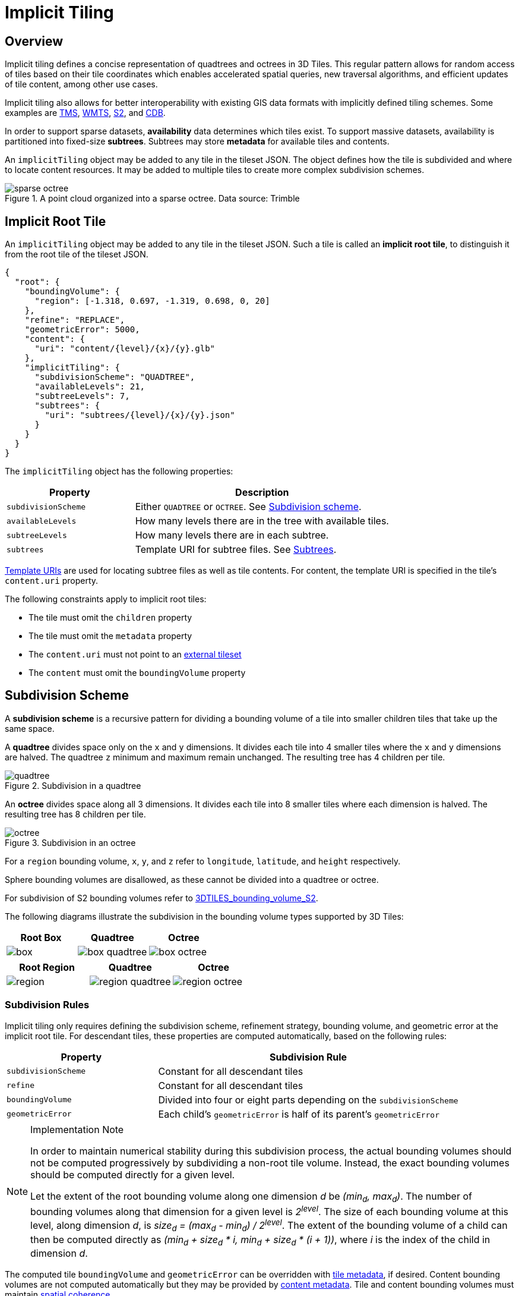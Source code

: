 [#implicittiling-implicit-tiling]
= Implicit Tiling

// Definitions of the directory structure to ensure that relative
// links between ADOC files in sibling directories can be resolved.
ifdef::env-github[]
:url-specification: ../
:url-specification-implicittiling: {url-specification}ImplicitTiling/
:url-specification-implicittiling-availability: {url-specification-implicittiling}/AVAILABILITY.adoc
:url-specification-metadata: {url-specification}Metadata/
:url-specification-metadata-semantics: {url-specification-metadata}Semantics/
:url-specification-metadata-referenceimplementation: {url-specification-metadata}ReferenceImplementation/
:url-specification-metadata-referenceimplementation-propertytable: {url-specification-metadata-referenceimplementation}PropertyTable/
endif::[]
ifndef::env-github[]
:url-specification:
:url-specification-implicittiling:
:url-specification-implicittiling-availability:
:url-specification-metadata:
:url-specification-metadata-semantics:
:url-specification-metadata-referenceimplementation:
:url-specification-metadata-referenceimplementation-propertytable:
endif::[]

[#implicittiling-overview]
== Overview

Implicit tiling defines a concise representation of quadtrees and octrees in 3D Tiles. This regular pattern allows for random access of tiles based on their tile coordinates which enables accelerated spatial queries, new traversal algorithms, and efficient updates of tile content, among other use cases.

Implicit tiling also allows for better interoperability with existing GIS data formats with implicitly defined tiling schemes. Some examples are https://wiki.osgeo.org/wiki/Tile_Map_Service_Specification[TMS], https://www.ogc.org/standards/wmts[WMTS], http://s2geometry.io/[S2], and https://docs.opengeospatial.org/is/15-113r5/15-113r5.html[CDB].

In order to support sparse datasets, *availability* data determines which tiles exist. To support massive datasets, availability is partitioned into fixed-size *subtrees*. Subtrees may store *metadata* for available tiles and contents.

An `implicitTiling` object may be added to any tile in the tileset JSON. The object defines how the tile is subdivided and where to locate content resources. It may be added to multiple tiles to create more complex subdivision schemes.

.A point cloud organized into a sparse octree. Data source: Trimble
image::figures/sparse-octree.png[]


[#implicittiling-implicit-root-tile]
== Implicit Root Tile

An `implicitTiling` object may be added to any tile in the tileset JSON. Such a tile is called an *implicit root tile*, to distinguish it from the root tile of the tileset JSON.

[source,json]
----
{
  "root": {
    "boundingVolume": {
      "region": [-1.318, 0.697, -1.319, 0.698, 0, 20]
    },
    "refine": "REPLACE",
    "geometricError": 5000,
    "content": {
      "uri": "content/{level}/{x}/{y}.glb"
    },
    "implicitTiling": {
      "subdivisionScheme": "QUADTREE",
      "availableLevels": 21,
      "subtreeLevels": 7,
      "subtrees": {
        "uri": "subtrees/{level}/{x}/{y}.json"
      }
    }
  }
}
----

The `implicitTiling` object has the following properties:

[cols="1,2"]
|===
| Property | Description

| `subdivisionScheme`
| Either `QUADTREE` or `OCTREE`. See <<implicittiling-subdivision-scheme,Subdivision scheme>>.

| `availableLevels`
| How many levels there are in the tree with available tiles.

| `subtreeLevels`
| How many levels there are in each subtree.

| `subtrees`
| Template URI for subtree files. See <<implicittiling-subtrees,Subtrees>>.
|===

<<implicittiling-template-uris,Template URIs>> are used for locating subtree files as well as tile contents. For content, the template URI is specified in the tile's `content.uri` property.

The following constraints apply to implicit root tiles:

* The tile must omit the `children` property
* The tile must omit the `metadata` property
* The `content.uri` must not point to an xref:{url-specification}README.adoc#core-external-tilesets[external tileset]
* The `content` must omit the `boundingVolume` property

[#implicittiling-subdivision-scheme]
== Subdivision Scheme

A *subdivision scheme* is a recursive pattern for dividing a bounding volume of a tile into smaller children tiles that take up the same space.

A *quadtree* divides space only on the `x` and `y` dimensions. It divides each tile into 4 smaller tiles where the `x` and `y` dimensions are halved. The quadtree `z` minimum and maximum remain unchanged. The resulting tree has 4 children per tile.

.Subdivision in a quadtree
image::figures/quadtree.png[]

An *octree* divides space along all 3 dimensions. It divides each tile into 8 smaller tiles where each dimension is halved. The resulting tree has 8 children per tile.

.Subdivision in an octree
image::figures/octree.png[]

For a `region` bounding volume, `x`, `y`, and `z` refer to `longitude`, `latitude`, and `height` respectively.

Sphere bounding volumes are disallowed, as these cannot be divided into a quadtree or octree.

For subdivision of S2 bounding volumes refer to link:https://github.com/CesiumGS/3d-tiles/tree/main/extensions/3DTILES_bounding_volume_S2/README.md#implicit-subdivision[3DTILES_bounding_volume_S2].

The following diagrams illustrate the subdivision in the bounding volume types supported by 3D Tiles:

[cols="^,^,^"]
|===
| Root Box | Quadtree | Octree

| image:figures/box.png[pdfwidth=2.0in]
| image:figures/box-quadtree.png[pdfwidth=2.0in]
| image:figures/box-octree.png[pdfwidth=2.0in]
|===

[cols="^,^,^"]
|===
| Root Region | Quadtree | Octree

| image:figures/region.png[pdfwidth=2.0in]
| image:figures/region-quadtree.png[pdfwidth=2.0in]
| image:figures/region-octree.png[pdfwidth=2.0in]
|===



[#implicittiling-subdivision-rules]
=== Subdivision Rules

Implicit tiling only requires defining the subdivision scheme, refinement strategy, bounding volume, and geometric error at the implicit root tile. For descendant tiles, these properties are computed automatically, based on the following rules:

[cols="1,2"]
|===
| Property | Subdivision Rule

| `subdivisionScheme`
| Constant for all descendant tiles

| `refine`
| Constant for all descendant tiles

| `boundingVolume`
| Divided into four or eight parts depending on the `subdivisionScheme`

| `geometricError`
| Each child's `geometricError` is half of its parent's `geometricError`
|===

[NOTE]
.Implementation Note
====
In order to maintain numerical stability during this subdivision process, the actual bounding volumes should not be computed progressively by subdividing a non-root tile volume. Instead, the exact bounding volumes should be computed directly for a given level.

Let the extent of the root bounding volume along one dimension _d_ be _(min~d~, max~d~)_. The number of bounding volumes along that dimension for a given level  is _2^level^_. The size of each bounding volume at this level, along dimension _d_, is _size~d~ = (max~d~ - min~d~) / 2^level^_. The extent of the bounding volume of a child can then be computed directly as _(min~d~ + size~d~ * i, min~d~ + size~d~ * (i + 1))_, where _i_ is the index of the child in dimension _d_.
====

The computed tile `boundingVolume` and `geometricError` can be overridden with <<implicittiling-tile-metadata,tile metadata>>, if desired. Content bounding volumes are not computed automatically but they may be provided by <<implicittiling-content-metadata,content metadata>>. Tile and content bounding volumes must maintain xref:{url-specification}README.adoc#core-bounding-volume-spatial-coherence[spatial coherence].

[#implicittiling-tile-coordinates]
== Tile Coordinates

*Tile coordinates* are a tuple of integers that uniquely identify a tile. Tile coordinates are either `(level, x, y)` for quadtrees or `(level, x, y, z)` for octrees. All tile coordinates are 0-indexed.

`level` is 0 for the implicit root tile. This tile's children are at level 1, and so on.

`x`, `y`, and `z` coordinates define the location of the tile within the level.

For `box` bounding volumes:

[cols="1,3"]
|===
| Coordinate | Positive Direction

| `x`
| Along the `+x` axis of the bounding box

| `y`
| Along the `+y` axis of the bounding box

| `z`
| Along the `+z` axis of the bounding box
|===

.Coordinates of an octree node with a bounding box, and its child nodes
image::figures/box-coordinates.png[,780]

For `region` bounding volumes:

[cols="1,3"]
|===
| Coordinate | Positive Direction

| `x`
| From west to east (increasing longitude)

| `y`
| From south to north (increasing latitude)

| `z`
| From bottom to top (increasing height)
|===

.Coordinates of an octree node with a bounding region, and its child nodes
image::figures/region-coordinates.jpg[,700]

[#implicittiling-template-uris]
== Template URIs

A *Template URI* is a URI pattern used to refer to tiles by their tile coordinates.

Template URIs must include the variables `+{level}+`, `+{x}+`, `+{y}+`. Template URIs for octrees must also include `+{z}+`. When referring to a specific tile, the tile's coordinates are substituted for these variables.

Template URIs, when given as relative paths, are resolved relative to the tileset JSON file.

.Examples of template URIs to identify the content for implicit tiles
image::figures/template-uri.png[]

[#implicittiling-subtrees]
== Subtrees

In order to support sparse datasets, additional information is needed to indicate which tiles or contents exist. This is called *availability*.

*Subtrees* are fixed size sections of the tileset tree used for storing availability. The tileset is partitioned into subtrees to bound the size of each availability buffer for optimal network transfer and caching. The `subtreeLevels` property defines the number of levels in each subtree. The subdivision scheme determines the number of children per tile.

.The structure of a subtree for implicit tiling
image::figures/subtree-anatomy.png[subtree anatomy]

After partitioning a tileset into subtrees, the result is a tree of subtrees.

.A tree of subtrees representing an implicit tileset
image::figures/subtree-tree.png[Tree of subtrees]

[#implicittiling-availability]
=== Availability

Each subtree contains tile availability, content availability, and child subtree availability.

* *Tile availability* indicates which tiles exist within the subtree
* *Content availability* indicates which tiles have associated content resources
* *Child subtree availability* indicates what subtrees are reachable from this subtree

Each type of availability is represented as a separate bitstream. Each bitstream is a 1D array where each element represents a node in the quadtree or octree. A 1 bit indicates that the element is available, while a 0 bit indicates that the element is unavailable. Alternatively, if all the bits in a bitstream are the same, a single constant value can be used instead.

To form the 1D bitstream, the tiles are ordered with the following rules:

* Within each level of the subtree, the tiles are ordered using the https://en.wikipedia.org/wiki/Z-order_curve[Morton Z-order curve]
* The bits for each level are concatenated into a single bitstream

.The computation of indices for accessing an availability bistream, based on the coordinates of implicit tiles
image::figures/availability-ordering.png[Availability Ordering]

In the diagram above, colored cells represent 1 bits, grey cells represent 0 bits.

Storing tiles in Morton order provides these benefits:

* Efficient indexing - The Morton index for a tile is computed in constant time by interleaving bits.
* Efficient traversal - The Morton index for a parent or child tile are computed in constant time by removing or adding bits, respectively.
* Locality of reference - Consecutive tiles are near to each other in 3D space.
* Better Compression - Locality of reference leads to better compression of availability bitstreams.

For more detailed information about working with Morton indices and availability bitstreams, see xref:{url-specification-implicittiling-availability}#implicittiling-availability-indexing[Availability Indexing].

[#implicittiling-tile-availability]
==== Tile Availability

Tile availability determines which tiles exist in a subtree.

Tile availability has the following restrictions:

* If a non-root tile's availability is 1, its parent tile's availability must also be 1.
* A subtree must have at least one available tile.

.Illustration of a tile availability bitstream. Tiles that are available are represented with a `1` in the bitstream.
image::figures/tile-availability.png[Tile Availability]

[#implicittiling-content-availability]
==== Content Availability

Content availability determines which tiles have a content resource. The content resource is located using the `content.uri` template URI. If there are no tiles with a content resource, `tile.content` must be omitted.

Content availability has the following restrictions:

* If content availability is 1 its corresponding tile availability must also be 1. Otherwise, it would be possible to specify content files that are not reachable by the tiles of the tileset.
* If content availability is 0 and its corresponding tile availability is 1 then the tile is considered to be an empty tile.

.Illustration of a content availability bitstream. Tiles that have associated content are represented with a `1` in the bitstream.
image::figures/content-availability.png[Content Availability]

[#implicittiling-child-subtree-availability]
==== Child Subtree Availability

Child subtree availability determines which subtrees are reachable from the deepest level of this subtree. This links subtrees together to form a tree.

Unlike tile and content availability, which store bits for every level in the subtree, child subtree availability stores bits for nodes one level deeper than the deepest level of the subtree, and represent the root nodes of child subtrees. This is used to determine which other subtrees are reachable before requesting tiles. If availability is 0 for all child subtrees, then the tileset does not subdivide further.

.Illustration of a child subtree availability bitstream. Tiles that are the roots of available subtrees are represented by a `1` in the bitstream.
image::figures/child-subtree-availability.png[Child Subtree Availability]

[#implicittiling-metadata]
=== Metadata

Subtrees may store metadata at multiple granularities.

* *Tile metadata* - metadata for available tiles in the subtree
* *Content metadata* - metadata for available content in the subtree
* *Subtree metadata* - metadata about the subtree as a whole

[#implicittiling-tile-metadata]
==== Tile Metadata

When tiles are listed explicitly within a tileset, each tile's metadata is also embedded explicitly within the tile definition. When the tile hierarchy is _implicit_, as enabled by implicit tiling, tiles are not listed exhaustively and metadata cannot be directly embedded in tile definitions. To support metadata for tiles within implicit tiling schemes, property values for all available tiles in a subtree are encoded in a xref:{url-specification-metadata-referenceimplementation-propertytable}README.adoc#metadata-referenceimplementation-propertytable-property-table-implementation[property table]. The binary representation is particularly efficient for larger datasets with many tiles.

Tile metadata exists only for available tiles and is tightly packed by an increasing tile index according to the <<implicittiling-availability,Availability Ordering>>. Each available tile must have a value -- representation of missing values within a tile is possible only with the `noData` indicator defined by the xref:{url-specification-metadata}README.adoc#metadata-binary-table-format[_Binary Table Format_] specification.

[NOTE]
.Implementation Note
====
To determine the index into a property value array for a particular tile, count the number of available tiles occurring before that index, according to the tile Availability Ordering. If `i` available tiles occur before a particular tile, that tile's property values are stored at index `i` of each property value array. These indices may be precomputed for all available tiles, as a single pass over the subtree availability buffer.
====

Tile properties can have xref:{url-specification-metadata-semantics}README.adoc#metadata-semantics-3d-metadata-semantic-reference[Semantics] which define how property values should be interpreted. In particular, `TILE_BOUNDING_BOX`, `TILE_BOUNDING_REGION`, `TILE_BOUNDING_SPHERE`, `TILE_MINIMUM_HEIGHT`, and `TILE_MAXIMUM_HEIGHT` semantics each define a more specific bounding volume for a tile than is implicitly calculated from implicit tiling. If more than one of these semantics are available for a tile, clients may select the most appropriate option based on use case and performance requirements.

[NOTE]
.Example
====
The following diagram shows how tile height semantics may be used to define tighter bounding regions for an implicit tileset: The overall height of the bounding region of the whole tileset is 320. The bounding regions for the child tiles will be computed by splitting the bounding regions of the respective parent tile at its center. By default, the height will remain constant. By storing the _actual_ height of the contents in the respective region, and providing it as the `TILE_MAXIMUM_HEIGHT` for each available tile, it is possible to define the tightest-fitting bounding region for each level.

.Illustration of storing the actual heights of individual tiles using the `TILE_MAXIMUM_HEIGHT` semantic
image::figures/tile-height-semantics.png[]
====

The `TILE_GEOMETRIC_ERROR` semantic allows tiles to provide a geometric error that overrides the implicitly computed geometric error.

[#implicittiling-content-metadata]
==== Content Metadata

Subtrees may also store metadata for tile content. Content metadata exists only for available content and is tightly packed by increasing tile index. Binary property values are encoded in a compact xref:{url-specification-metadata}README.adoc#metadata-binary-table-format[_Binary Table Format_] defined by the 3D Metadata Specification and are stored in a xref:{url-specification-metadata-referenceimplementation-propertytable}README.adoc#metadata-referenceimplementation-propertytable-property-table-implementation[property table]. If the implicit root tile has multiple contents then content metadata is stored in multiple property tables.

Content bounding volumes are not computed automatically by implicit tiling but may be provided by properties with semantics `CONTENT_BOUNDING_BOX`, `CONTENT_BOUNDING_REGION`, `CONTENT_BOUNDING_SPHERE`, `CONTENT_MINIMUM_HEIGHT`, and `CONTENT_MAXIMUM_HEIGHT`.

If the tile content is assigned to a xref:{url-specification}README.adoc#core-tile-content[`group`] then all contents in the implicit tree are assigned to that group.

[#implicittiling-subtree-metadata]
==== Subtree Metadata

Properties assigned to subtrees provide metadata about the subtree as a whole. Subtree metadata is encoded in JSON according to the xref:{url-specification-metadata}README.adoc#metadata-json-format[JSON Format] specification.

[#implicittiling-subtree-json-format]
== Subtree JSON Format

_Defined in link:https://github.com/CesiumGS/3d-tiles/tree/draft-1.1/specification/schema/subtree/subtree.schema.json[subtree.schema.json]._

A *subtree file* is a JSON file that contains availability and metadata information for a single subtree. A subtree may reference external files containing binary data. An alternative <<implicittiling-subtree-binary-format,Binary Format>> allows the JSON and binary data to be embedded into a single binary file.

[#implicittiling-buffers-and-buffer-views]
=== Buffers and Buffer Views

The xref:{url-specification-metadata-referenceimplementation-propertytable}README.adoc#metadata-referenceimplementation-propertytable-property-table-implementation[property table] defines the storage of metadata in a binary form based on _buffer views_ that are parts of a _buffer_.

A *buffer* is a binary blob. Each buffer has a `uri` that refers to an external file containing buffer data and a `byteLength` describing the buffer size in bytes. Relative paths are relative to the subtree file. Data URIs are not allowed.

In the <<implicittiling-subtree-binary-format,Binary Format>> the first buffer may instead refer to the binary chunk of the subtree file, in which case the `uri` property must be undefined. This buffer is referred to as the _internal buffer_.

A *buffer view* is a contiguous subset of a buffer. A buffer view's `buffer` property is an integer index to identify the buffer. A buffer view has a `byteOffset` and a `byteLength` to describe the range of bytes within the buffer. The `byteLength` does not include any padding. There may be multiple buffer views referencing a single buffer.

For efficient memory access, the `byteOffset` of a buffer view must be aligned to a multiple of 8 bytes.



[#implicittiling-availability-1]
=== Availability

Tile availability (`tileAvailability`) and child subtree availability (`childSubtreeAvailability`) must always be provided for a subtree.

Content availability (`contentAvailability`) is an array of content availability objects. If the implicit root tile has a single content this array will have one element; if the tile has multiple contents this array will have multiple elements. If the implicit root tile does not have content then `contentAvailability` must be omitted.

Availability may be represented either as a bitstream or a constant value. `bitstream` is an integer index that identifies the buffer view containing the availability bistream. `constant` is an integer indicating whether all of the elements are available (`1`) or all are unavailable (`0`). `availableCount` is an integer indicating how many `1` bits exist in the availability bitstream.

Availability bitstreams are packed in binary using the format described in the xref:{url-specification-metadata}README.adoc#metadata-booleans[Booleans] section of the 3D Metadata Specification.

[NOTE]
.Example
====
The JSON description of a subtree where each tile is available, but not all tiles have content, and not all child subtrees are available:

[source,json]
----
{
  "buffers": [
    {
      "name": "Internal Buffer",
      "byteLength": 16
    },
    {
      "name": "External Buffer",
      "uri": "external.bin",
      "byteLength": 32
    }
  ],
  "bufferViews": [
    {
      "buffer": 0,
      "byteOffset": 0,
      "byteLength": 11
    },
    {
      "buffer": 1,
      "byteOffset": 0,
      "byteLength": 32
    }
  ],
  "tileAvailability": {
    "constant": 1,
  },
  "contentAvailability": [{
    "bitstream": 0,
    "availableCount": 60
  }],
  "childSubtreeAvailability": {
    "bitstream": 1
  }
}
----

The tile availability can be encoded by setting `tileAvailability.constant` to `1`, without needing an explicit bitstream, because all tiles in the subtree are available.

Only some tiles have content, and `contentAvailability.bufferView` indicates where the bitstream for the content availability is stored: The `bufferView` with index 0 refers to the `buffer` with index 0. This buffer does not have a `uri` property, and therefore refers to the _internal_ buffer that is stored directly in the binary chunk of the subtree binary file. The `byteOffset` and `byteLength` indicate that the content availability bitstream is stored in the bytes `+[0...11)+` of the internal buffer.

Some child subtrees exist, so `childSubtreeAvailability.bufferView` refers to another bitstream. The `bufferView` with index 1 refers to the buffer with index `1`. This buffer has a `uri` property, indicating that this second bitstream is stored in an external binary file.
====



[#implicittiling-metadata-1]
=== Metadata

Subtrees may store metadata at multiple granularities. `tileMetadata` is a property table containing metadata for available tiles. `contentMetadata` is an array of property tables containing metadata for available content. If the implicit root tile has a single content this array will have one element; if the tile has multiple contents then this array will have multiple elements. If the implicit root tile does not have content then `contentMetadata` must be omitted.

Subtree metadata (`subtreeMetadata`) is encoded in JSON according to the xref:{url-specification-metadata}README.adoc#metadata-json-format[JSON Format] specification.

[NOTE]
.Example
====
The same JSON description of a subtree extended with tile, content, and subtree metadata. The subtree JSON refers to a class ID in the root tileset schema. Tile and content metadata is stored in xref:{url-specification-metadata-referenceimplementation-propertytable}README.adoc#metadata-referenceimplementation-propertytable-property-table-implementation[property table]; subtree metadata is encoded directly in JSON.

_Schema in the root tileset JSON_

[source,json]
----
{
  "schema": {
    "classes": {
      "tile": {
        "properties": {
          "horizonOcclusionPoint": {
            "semantic": "TILE_HORIZON_OCCLUSION_POINT",
            "type": "VEC3",
            "componentType": "FLOAT64",
          },
          "countries": {
            "description": "Countries a tile intersects",
            "type": "STRING",
            "array": true
          }
        }
      },
      "content": {
        "properties": {
          "attributionIds": {
            "semantic": "ATTRIBUTION_IDS",
            "type": "SCALAR",
            "componentType": "UINT16",
            "array": true
          },
          "minimumHeight": {
            "semantic": "CONTENT_MINIMUM_HEIGHT",
            "type": "SCALAR",
            "componentType": "FLOAT64"
          },
          "maximumHeight": {
            "semantic": "CONTENT_MAXIMUM_HEIGHT",
            "type": "SCALAR",
            "componentType": "FLOAT64"
          },
          "triangleCount": {
            "type": "SCALAR",
            "componentType": "UINT32"
          }
        }
      },
      "subtree": {
        "properties": {
          "attributionStrings": {
            "semantic": "ATTRIBUTION_STRINGS",
            "type": "STRING",
            "array": true
          }
        }
      }
    }
  }
}
----

_Subtree JSON_

[source,json]
----
{
  "buffers": [
    {
      "name": "Availability Buffer",
      "uri": "availability.bin",
      "byteLength": 48
    },
    {
      "name": "Metadata Buffer",
      "uri": "metadata.bin",
      "byteLength": 6512
    }
  ],
  "bufferViews": [
    { "buffer": 0, "byteOffset": 0, "byteLength": 11 },
    { "buffer": 0, "byteOffset": 16, "byteLength": 32 },
    { "buffer": 1, "byteOffset": 0, "byteLength": 2040 },
    { "buffer": 1, "byteOffset": 2040, "byteLength": 1530 },
    { "buffer": 1, "byteOffset": 3576, "byteLength": 344 },
    { "buffer": 1, "byteOffset": 3920, "byteLength": 1024 },
    { "buffer": 1, "byteOffset": 4944, "byteLength": 240 },
    { "buffer": 1, "byteOffset": 5184, "byteLength": 122 },
    { "buffer": 1, "byteOffset": 5312, "byteLength": 480 },
    { "buffer": 1, "byteOffset": 5792, "byteLength": 480 },
    { "buffer": 1, "byteOffset": 6272, "byteLength": 240 }
  ],
  "propertyTables": [
    {
      "class": "tile",
      "count": 85,
      "properties": {
        "horizonOcclusionPoint": {
          "values": 2
        },
        "countries": {
          "values": 3,
          "arrayOffsets": 4,
          "stringOffsets": 5,
          "arrayOffsetType": "UINT32",
          "stringOffsetType": "UINT32"
        }
      }
    },
    {
      "class": "content",
      "count": 60,
      "properties": {
        "attributionIds": {
          "values": 6,
          "arrayOffsets": 7,
          "arrayOffsetType": "UINT16"
        },
        "minimumHeight": {
          "values": 8
        },
        "maximumHeight": {
          "values": 9
        },
        "triangleCount": {
          "values": 10,
          "min": 520,
          "max": 31902
        }
      }
    }
  ],
  "tileAvailability": {
    "constant": 1
  },
  "contentAvailability": [{
    "bitstream": 0,
    "availableCount": 60
  }],
  "childSubtreeAvailability": {
    "bitstream": 1
  },
  "tileMetadata": 0,
  "contentMetadata": [1],
  "subtreeMetadata": {
    "class": "subtree",
    "properties": {
      "attributionStrings": [
        "Source A",
        "Source B",
        "Source C",
        "Source D"
      ]
    }
  }
}
----
====



[#implicittiling-multiple-contents]
=== Multiple Contents

When the implicit root tile has multiple contents then `contentAvailability` and `contentMetadata` are provided for each content layer.

[NOTE]
.Example
====
JSON description of a subtree with multiple contents. In this example all tiles are available, all building contents are available, and only some tree contents are available.

_Implicit root tile_

[source,json]
----
{
  "root": {
    "boundingVolume": {
      "region": [-1.318, 0.697, -1.319, 0.698, 0, 20]
    },
    "refine": "ADD",
    "geometricError": 5000,
    "contents": [
      {
        "uri": "buildings/{level}/{x}/{y}.glb",
      },
      {
        "uri": "trees/{level}/{x}/{y}.glb",
      }
    ],
    "implicitTiling": {
      "subdivisionScheme": "QUADTREE",
      "availableLevels": 21,
      "subtreeLevels": 7,
      "subtrees": {
        "uri": "subtrees/{level}/{x}/{y}.json"
      }
    }
  }
}
----

_Subtree JSON_

[source,json]
----
{
  "propertyTables": [
    {
      "class": "building",
      "count": 85,
      "properties": {
        "height": {
          "values": 1
        },
        "owners": {
          "values": 2,
          "arrayOffsets": 3,
          "stringOffsets": 4
        }
      }
    },
    {
      "class": "tree",
      "count": 52,
      "properties": {
        "height": {
          "values": 5
        },
        "species": {
          "values": 6
        }
      }
    }
  ],
  "tileAvailability": {
    "constant": 1
  },
  "contentAvailability": [
    {
      "constant": 1
    },
    {
      "bitstream": 0,
      "availableCount": 52
    }
  ],
  "childSubtreeAvailability": {
    "constant": 1
  },
  "contentMetadata": [0, 1]
}
----
====

[#implicittiling-subtree-binary-format]
== Subtree Binary Format

The subtree binary format is an alternative to the JSON file format that allows the JSON and binary data to be embedded into a single binary file.

The binary subtree format is little-endian and consists of a 24-byte header and a variable length payload:

.Data layout for the subtree binary format
image::figures/binary-subtree.png[Subtree Binary Format]

Header fields:

[cols="1,1,1,3"]
|===
| Bytes | Field | Type | Description

| 0-3
| Magic
| `UINT32`
| A magic number identifying this as a subtree file. This is always `0x74627573`, the four bytes of the ASCII string `subt` stored in little-endian order.

| 4-7
| Version
| `UINT32`
| The version number. Always `1` for this version of the specification.

| 8-15
| JSON byte length
| `UINT64`
| The length of the subtree JSON, including any padding.

| 16-23
| Binary byte length
| `UINT64`
| The length of the buffer (or 0 if the buffer does not exist) including any padding.
|===

Each chunk must be padded so it ends on an 8-byte boundary:

* The JSON chunk must be padded with trailing `Space` chars (`0x20`)
* If it exists, the binary chunk must be padded with trailing zeros (`0x00`)

